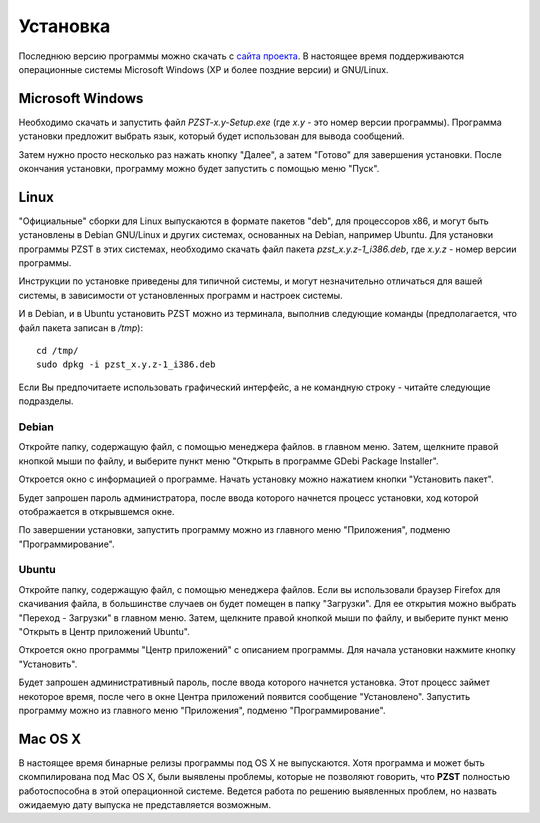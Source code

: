 .. vim: textwidth=80 :

Установка
=========

Последнюю версию программы можно скачать с `сайта проекта
<http://code.google.com/p/pzst/downloads/list>`_. В настоящее время
поддерживаются операционные системы Microsoft Windows (XP и более поздние
версии) и GNU/Linux.


Microsoft Windows
-----------------

Необходимо скачать и запустить файл *PZST-x.y-Setup.exe* (где *x.y* - это номер версии
программы). Программа установки предложит выбрать язык, который будет
использован для вывода сообщений.

.. image:: images/windows_lang.png
    :width: 3.8cm
    :align: center

Затем нужно просто несколько раз нажать кнопку
"Далее", а затем "Готово" для завершения установки. После окончания установки,
программу можно будет запустить с помощью меню "Пуск".

.. image:: images/windows_start.png
    :width: 9.25cm
    :align: center



Linux
-----

"Официальные" сборки для Linux выпускаются в формате пакетов "deb", для
процессоров x86, и могут быть установлены в Debian GNU/Linux и других
системах, основанных на Debian, например Ubuntu. Для установки программы PZST в
этих системах, необходимо скачать файл пакета *pzst_x.y.z-1_i386.deb*, где *x.y.z* -
номер версии программы. 

Инструкции по установке приведены для типичной системы, и могут незначительно
отличаться для вашей системы, в зависимости от установленных программ и
настроек системы.

И в Debian, и в Ubuntu установить PZST  можно из терминала, выполнив следующие
команды (предполагается, что файл пакета записан в */tmp*):

::

    cd /tmp/
    sudo dpkg -i pzst_x.y.z-1_i386.deb

Если Вы предпочитаете использовать графический интерфейс, а не командную строку
- читайте следующие подразделы.

Debian
^^^^^^

Откройте папку, содержащую файл, с помощью менеджера файлов.
в главном меню. Затем, щелкните правой кнопкой мыши по файлу, и выберите пункт
меню "Открыть в программе GDebi Package Installer".


.. image:: images/debian_open.png
    :width: 9cm
    :align: center

Откроется окно с информацией о программе. Начать установку можно нажатием кнопки
"Установить пакет".

.. image:: images/debian_install.png
    :width: 10cm
    :align: center

Будет запрошен пароль администратора, после ввода которого начнется процесс
установки, ход которой отображается в открывшемся окне.

.. image:: images/debian_progress.png
    :width: 10cm
    :align: center

По завершении установки, запустить программу можно из главного меню "Приложения",
подменю "Программирование".

Ubuntu
^^^^^^

Откройте папку, содержащую файл, с помощью менеджера файлов. Если вы
использовали браузер Firefox для скачивания файла, в большинстве случаев он
будет помещен в папку "Загрузки". Для ее открытия можно выбрать "Переход - Загрузки"
в главном меню. Затем, щелкните правой кнопкой мыши по файлу, и выберите пункт
меню "Открыть в Центр приложений Ubuntu".

.. image:: images/open_deb.png
    :width: 9cm
    :align: center

Откроется окно программы "Центр приложений" с описанием программы. Для начала
установки нажмите кнопку "Установить".

.. image:: images/soft_center.png
    :width: 15cm
    :align: center

Будет запрошен административный пароль, после ввода которого начнется установка.
Этот процесс займет некоторое время, после чего в окне Центра приложений появится
сообщение "Установлено". Запустить программу можно из главного меню "Приложения",
подменю "Программирование".


Mac OS X
--------

В настоящее время бинарные релизы программы под OS X не выпускаются. Хотя
программа и может быть скомпилирована под Mac OS X, были выявлены проблемы,
которые не позволяют говорить, что **PZST** полностью работоспособна в этой
операционной системе. Ведется работа по решению выявленных проблем, но назвать
ожидаемую дату выпуска не представляется возможным.


